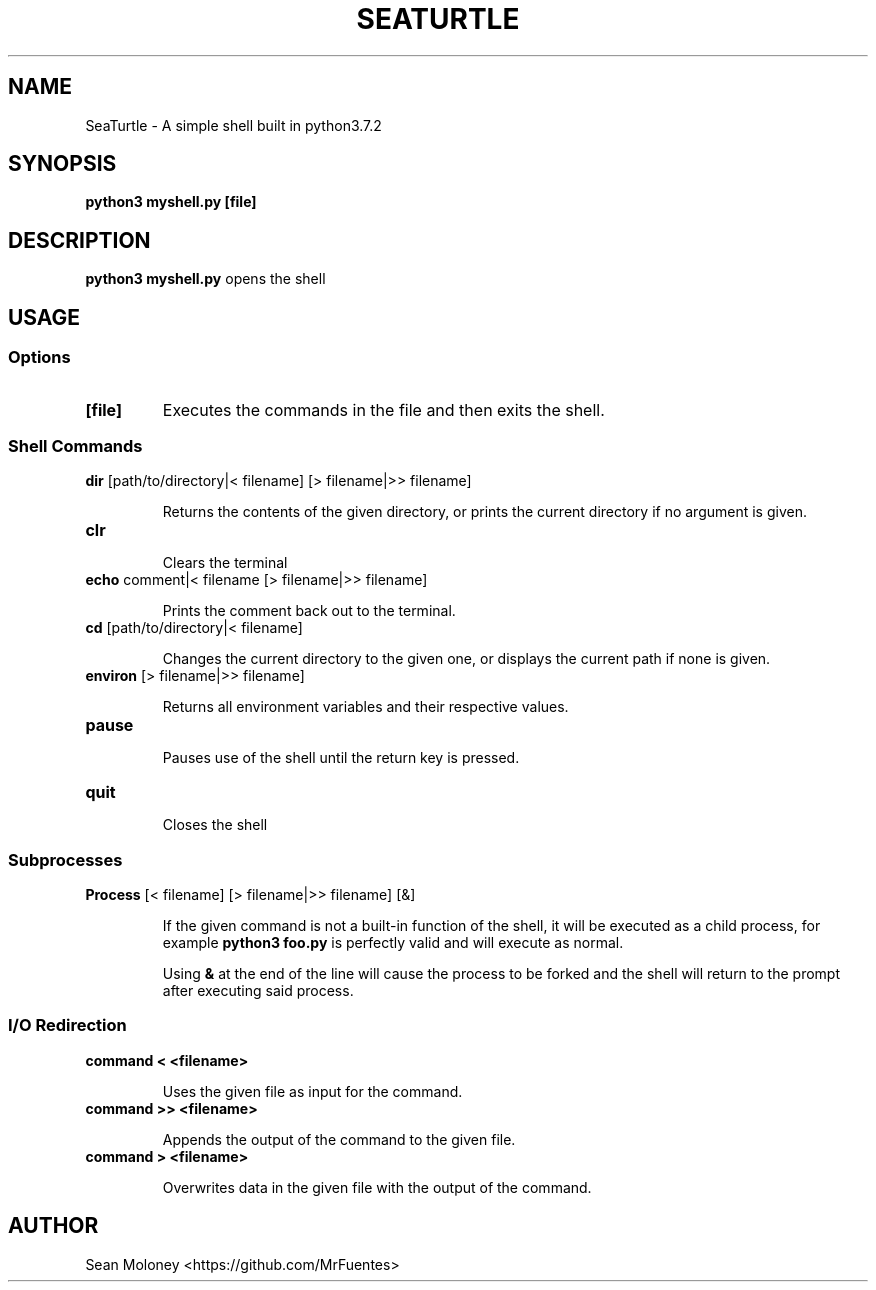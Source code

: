 .TH SEATURTLE 1 "2019-3-27" "V1.0"

.SH NAME
SeaTurtle \- A simple shell built in python3.7.2

.SH SYNOPSIS
.B python3 myshell.py
\fB[file]\fP

.SH DESCRIPTION
.B python3 myshell.py
opens the shell


.SH USAGE
.SS Options
.TP
\fB[file]\fP
Executes the commands in the file and then exits the shell.

.SS "Shell Commands"
.TP
\fBdir\fP [path/to/directory|< filename] [> filename|>> filename]
.IP
Returns the contents of the given directory, or prints the current directory if no argument is given.

.TP
\fBclr\fP
.IP
Clears the terminal

.TP
\fBecho\fP comment|< filename [> filename|>> filename]
.IP
Prints the comment back out to the terminal.

.TP
\fBcd\fP [path/to/directory|< filename]
.IP
Changes the current directory to the given one, or displays the current path if none is given.

.TP
\fBenviron\fP [> filename|>> filename]
.IP
Returns all environment variables and their respective values.

.TP
\fBpause\fP
.IP
Pauses use of the shell until the return key is pressed.

.TP
\fBquit\fP
.IP
Closes the shell

.SS "Subprocesses"
.TP
\fBProcess\fP [< filename] [> filename|>> filename] [&]
.IP
If the given command is not a built-in function of the shell, it will be executed as a child process, for example \fBpython3 foo.py\fP is perfectly valid and will execute as normal.
.IP
Using \fB&\fP at the end of the line will cause the process to be forked and the shell will return to the prompt after executing said process.

.SS "I/O Redirection"
.TP
\fBcommand < <filename>\fP
.IP
Uses the given file as input for the command.

.TP
\fBcommand >> <filename>\fP
.IP
Appends the output of the command to the given file.

.TP
\fBcommand > <filename>\fP
.IP
Overwrites data in the given file with the output of the command.

.SH AUTHOR
Sean Moloney <https://github.com/MrFuentes>
